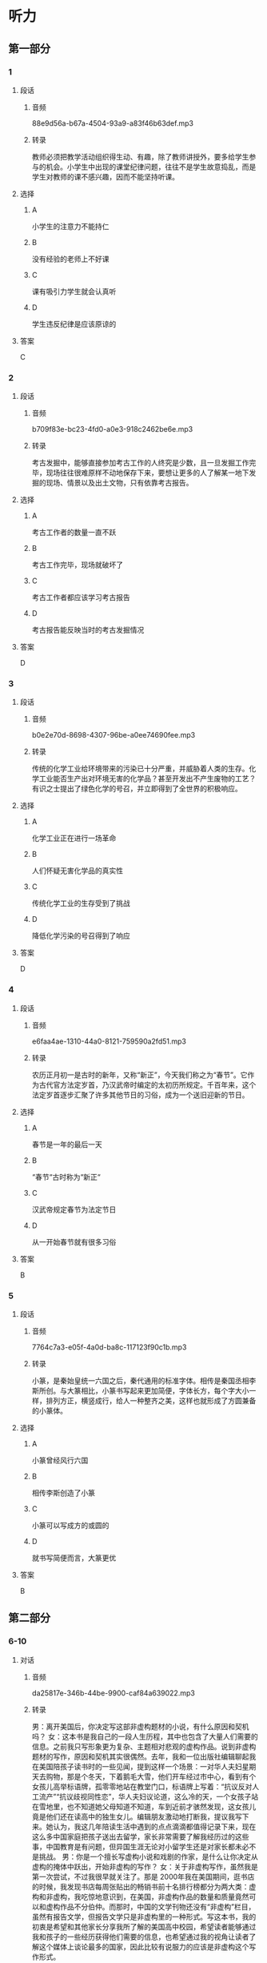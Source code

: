 :PROPERTIES:
:CREATED: [2022-08-20 08:39:01 -05]
:END:

* 听力
** 第一部分
*** 1
:PROPERTIES:
:ID: 071475de-5b70-4776-8799-43cc922b06dd
:EXPORT-ID: 6e4af68c-3365-49d9-bfcc-70d2ee989ab7
:END:
**** 段话
***** 音频
88e9d56a-b67a-4504-93a9-a83f46b63def.mp3
***** 转录
教师必须把教学活动组织得生动、有趣，除了教师讲授外，要多给学生参与的机会。小学生中出现的课堂纪律问题，往往不是学生故意捣乱，而是学生对教师的课不感兴趣，因而不能坚持听课。
**** 选择
***** A
小学生的注意力不能持仁
***** B
没有经验的老师上不好课
***** C
课有吸引力学生就会认真听
***** D
学生违反纪律是应该原谅的
**** 答案
C
*** 2
:PROPERTIES:
:ID: 04dee175-9824-484a-af75-d07379712c4d
:EXPORT-ID: 6e4af68c-3365-49d9-bfcc-70d2ee989ab7
:END:
**** 段话
***** 音频
b709f83e-bc23-4fd0-a0e3-918c2462be6e.mp3
***** 转录
考古发掘中，能够直接参加考古工作的人终究是少数，且一旦发掘工作完毕，现场往往很难原样不动地保存下来，要想让更多的人了解某一地下发掘的现场、情景以及出土文物，只有依靠考古报告。
**** 选择
***** A
考古工作者的数量一直不跃
***** B
考古工作完毕，现场就破坏了
***** C
考古工作者都应该学习考古报告
***** D
考古报告能反映当时的考古发掘情况
**** 答案
D
*** 3
:PROPERTIES:
:ID: c7527d05-7614-4bc5-a417-56a1242fa44e
:EXPORT-ID: 6e4af68c-3365-49d9-bfcc-70d2ee989ab7
:END:
**** 段话
***** 音频
b0e2e70d-8698-4307-96be-a0ee74690fee.mp3
***** 转录
传统的化学工业给环境带来的污染已十分严重，并威胁着人类的生存。化学工业能否生产出对环境无害的化学品？甚至开发出不产生废物的工艺？有识之士提出了绿色化学的号召，并立即得到了全世界的积极响应。
**** 选择
***** A
化学工业正在进行一场革命
***** B
人们怀疑无害化学品的真实性
***** C
传统化学工业的生存受到了挑战
***** D
降低化学污染的号召得到了响应
**** 答案
D
*** 4
:PROPERTIES:
:ID: 0f84faaa-17aa-40c7-b48c-dc0fc6354a24
:EXPORT-ID: 6e4af68c-3365-49d9-bfcc-70d2ee989ab7
:END:
**** 段话
***** 音频
e6faa4ae-1310-44a0-8121-759590a2fd51.mp3
***** 转录
农历正月初一是古时的新年，又称“新正”，今天我们称之为“春节”。它作为古代官方法定岁首，乃汉武帝时编定的太初历所规定。千百年来，这个法定岁首逐步汇聚了许多其他节日的习俗，成为一个送旧迎新的节日。
**** 选择
***** A
春节是一年的最后一天
***** B
“春节“古时称为“新正“
***** C
汉武帝规定春节为法定节日
***** D
从一开始春节就有很多习俗
**** 答案
B
*** 5
:PROPERTIES:
:ID: 90ed6d97-3c27-4ec8-98ed-bf69e447f976
:EXPORT-ID: 6e4af68c-3365-49d9-bfcc-70d2ee989ab7
:END:
**** 段话
***** 音频
7764c7a3-e05f-4a0d-ba8c-117123f90c1b.mp3
***** 转录
小篆，是秦始皇统一六国之后，秦代通用的标准字体。相传是秦国丞相李斯所创。与大篆相比，小篆书写起来更加简便，字体长方，每个字大小一样，排列方正，横竖成行，给人一种整齐之美，这样也就形成了方圆兼备的小篆体。
**** 选择
***** A
小篆曾经风行六国
***** B
相传李斯创造了小篆
***** C
小篆可以写成方的或圆的
***** D
就书写简便而言，大篆更优
**** 答案
B
** 第二部分
*** 6-10
:PROPERTIES:
:ID: b3972204-d280-499d-a2d3-443c835d9c41
:EXPORT-ID: 7304a4a2-efe6-4d8e-96dc-e419347c7a56
:END:
**** 对话
***** 音频
da25817e-346b-44be-9900-caf84a639022.mp3
***** 转录
男：离开美国后，你决定写这部非虚构题材的小说，有什么原因和契机吗？
女：这本书是我自己的一段人生历程，其中也包含了大量人们需要的信息。之前我只写形象更为复杂、主题相对悲观的虚构作品。说到非虚构题材的写作，原因和契机其实很偶然。去年，我和一位出版社编辑聊起我在美国陪孩子读书时的一些见闻，提到这样一个场景：一对华人夫妇星期天去购物，那是个冬天，下着鹅毛大雪，他们开车经过市中心，看到有个女孩儿高举标语牌，孤零零地站在教堂门口，标语牌上写着：“抗议反对人工流产”“抗议歧视同性恋”，华人夫妇议论道，这么冷的天，一个女孩子站在雪地里，也不知道她父母知道不知道，车到近前才骇然发现，这女孩儿竟是他们还在读高中的独生女儿。编辑朋友激动地打断我，提议我写下来。她认为，我这几年陪读生活中遇到的点点滴滴都值得记录下来，现在这么多中国家庭把孩子送出去留学，家长非常需要了解我经历过的这些事，中国教育是有问题，但异国生涯无论对小留学生还是对家长都未必不是挑战。
男：你是一个擅长写虚构小说和戏剧的作家，是什么让你决定从虚构的掩体中跃出，开始非虚构的写作？
女：关于非虚构写作，虽然我是第一次尝试，不过我很早就关注了。那是 2000年我在美国期间，逛书店的时候，我发现书店每周张贴出的畅销书前十名排行榜都分为两大类：虚构和非虚构，我吃惊地意识到，在美国，非虚构作品的数量和质量竟然可以和虚构作品不分伯仲。而那时，中国的文学刊物还没有“非虚构”栏目，虽然有报告文学，但报告文学只是非虚构里的一种形式。写这本书，我的初衷是希望和其他家长分享我所了解的美国高中校园，希望读者能够通过我和孩子的一些经历获得他们需要的信息，也希望通过我的视角让读者了解这个媒体上谈论最多的国家，因此比较有说服力的应该是非虚构这个写作形式。
**** 题目
***** 6
:PROPERTIES:
:ID: d0428248-c813-4416-96f4-17342f0c0214
:END:
****** 问题
******* 音频
6099cb26-7825-4003-ab85-f318b929e5f6.mp3
******* 转录
女的这本非虚构题材小说的写作契机是什么？
****** 选择
******* A
自己留学的经历
******* B
编辑朋友的建议
******* C
外国朋友的问题
******* D
女儿学校的要求
****** 答案
B
***** 7
:PROPERTIES:
:ID: 02ba94fa-e9cc-4a21-9f57-a50bd99ca1e4
:END:
****** 问题
******* 音频
df7e1cc0-0cef-4d1d-8b61-30f9b9eb50b0.mp3
******* 转录
关于编辑朋友，下列哪项正确？
****** 选择
******* A
被华人夫妇的女儿征服了
******* B
认为小留学生也面临挑战
******* C
认为中国家长有时很幼稚
******* D
庆幸自己认识一位好作者
****** 答案
B
***** 8
:PROPERTIES:
:ID: a2867def-71e3-41a9-a781-6edbd47180d6
:END:
****** 问题
******* 音频
ce385b2d-281e-497b-acf6-7b11deb00895.mp3
******* 转录
是什么原因促使女的愿意尝试非虚构写作？
****** 选择
******* A
非虚构文学在中国是空白
******* B
 2000年非虚构文学才出现
******* C
在美国非虚构作品很畅销
******* D
她接受了非虚构刊物的约稿
****** 答案
C
***** 9
:PROPERTIES:
:ID: 7ab8ae37-7610-4899-b7aa-b942537f9538
:END:
****** 问题
******* 音频
b9cbe20c-5ec1-475c-98fb-d1163a032113.mp3
******* 转录
关于女的的非虚构小说，下列哪项正确？
****** 选择
******* A
读者喜欢什么她就写什么
******* B
进人本周畅销书排行前十
******* C
写的是美国高中校园生活
******* D
媒体评价其内容很有说服力
****** 答案
C
***** 10
:PROPERTIES:
:ID: 48762a3b-4476-4ad8-92d7-10d821634920
:END:
****** 问题
******* 音频
6b2677e2-0918-4eeb-adda-baa5dd8fa796.mp3
******* 转录
关于女的，下列哪项正确？
****** 选择
******* A
她的书都写自己的亲身经历
******* B
她的非虚构小说信息量很大
******* C
她的作品内容丰富体裁齐全
******* D
她是一位正义感极强的作家
****** 答案
B
** 第三部分
*** 11-13
:PROPERTIES:
:ID: 2fdd960c-3c58-46b5-b4e3-2931d53670a4
:EXPORT-ID: 7304a4a2-efe6-4d8e-96dc-e419347c7a56
:END:
**** 课文
***** 音频
04770486-76a0-44bf-b59a-21925d49a788.mp3
***** 转录
“年”是中国人最重要、最综合的一个节日。年，对我们究竟意味着什么？华服？美食？休闲？放松？不尽然，应该说贴对联、穿新衣，只是一种仪式，是对辞旧迎新的尊重，对美好生活的憧憬；拜年、聚餐、拉家常，则是对亲情的眷恋。
很多人感慨现在的“年味”越来越淡了。其实所谓“浓”或“淡”，恐怕只是成年人的感受，年复一年，循环往复，再加上现在生活水平提高了，平时吃、穿水平就不低，过年也变不出什么新花样，新鲜感自然就少了！但是孩子过年总是欢乐的，仿佛天天都被浓浓的年味包裹着，光是过年的气氛，就足以让他们欢快了，和儿时的我们一样。
**** 题目
***** 11
:PROPERTIES:
:ID: 7f81482d-3c2c-4615-abe3-6587ce22140e
:END:
****** 问题
******* 音频
2875052d-a673-443a-9971-640dd1009647.mp3
******* 转录
根据这段话，中国人过年要做什么？
****** 选择
******* A
努力工作
******* B
全家团聚
******* C
举行仪式
******* D
外出旅行
****** 答案
B
***** 12
:PROPERTIES:
:ID: 1b624b5d-78bb-4f55-ab26-6dde49675b52
:END:
****** 问题
******* 音频
733f6cbc-4db0-49ed-806b-18e194c5fcf3.mp3
******* 转录
过年为什么要穿新衣服？
****** 选择
******* A
为丁漂亮
******* B
以示重视
******* C
因为有钱
******* D
因为高兴
****** 答案
B
***** 13
:PROPERTIES:
:ID: b4f79136-b09e-462e-b0dc-8e2bd56ae3ee
:END:
****** 问题
******* 音频
24f624a3-fc41-4644-9e98-b1f3f2fb6e7e.mp3
******* 转录
为什么很多人觉得现在年味不浓？
****** 选择
******* A
以前的喧哗不见了
******* B
新鲜的东西都没有了
******* C
现在天天都穿新衣服
******* D
平时生活水平提高了
****** 答案
D
*** 14-17
:PROPERTIES:
:ID: a3ec4f5d-246e-4b12-80a3-9b2384e3e6b5
:EXPORT-ID: 7304a4a2-efe6-4d8e-96dc-e419347c7a56
:END:
**** 课文
***** 音频
7225b3d1-3afa-4d78-b44d-dd2fde8d1508.mp3
***** 转录
我理解“慢生活”就是一种生活态度，把工作、吃饭、休息、劳动都看成一种享受。老实说，生活中的每件小事都能给我们带来快乐，比如，拿起剪刀慢慢做点儿小手工；亲手织一件色泽淡雅、款式绝无仅有的毛衣穿在身上；在花瓶中插上一束沁人心脾的鲜花；每顿都用心做一碗健康美味的汤品。而做这些事的过程并非都是痛苦的劳动，其本身就充满了乐趣。
于是，我开始改变自己。原本我不写日记，现在开始徜徉在文字之间，寻觅那一份“慢”的惬意；每天开车上班，我改变了按点出门的习惯，这样就不会为堵车而心急火燎，而是慢慢开，把驾驶当成一种乐趣；出去买菜或办事需要走路时，我的脚步慢了下来，看看身边的城市、身边的人，发现竟然会有不一样的心情！
慢下来其实很简单，只要去除那些外力强加给你的价值观，只需听从自己内心的声音，找到自己喜欢的事情，按照自己的节奏，慢慢地享受那份美好，你的心中就会少些抱怨，感觉生活其实很精彩！
**** 题目
***** 14
:PROPERTIES:
:ID: 5fa4e82e-1510-4e1c-9482-5af0e1aa2e14
:END:
****** 问题
******* 音频
e5436eb1-5918-4eaf-91a1-4d6795938ab1.mp3
******* 转录
说话人认为应该怎样理解“慢生活”？
****** 选择
******* A
“慢生活“讲究事必躬亲
******* B
“慢生活“讲究行为优雅
******* C
“慢生活“讲究品咖和质量
******* D
“慢生活“讲究体咖做事的过程
****** 答案
D
***** 15
:PROPERTIES:
:ID: 4b379427-bcb1-40a1-a1c8-40995dee0617
:END:
****** 问题
******* 音频
34ef63ba-fce4-433b-8a4e-70b86298b2ef.mp3
******* 转录
说话人有哪些改变？
****** 选择
******* A
开始读书写作
******* B
开始调整自己
******* C
学着买菜做饭
******* D
在街上东张西望
****** 答案
B
***** 16
:PROPERTIES:
:ID: 668bb49f-eedb-4daf-a533-a943ef81aa62
:END:
****** 问题
******* 音频
a451884f-191c-41f4-8c88-fd2711557235.mp3
******* 转录
说话人对“慢生活”的切身感受是什么？
****** 选择
******* A
不要去管别人想什么
******* B
不要惧怕外界的压力
******* C
按自己的想法享受美好
******* D
慢与不慢都能活得精彩
****** 答案
C
***** 17
:PROPERTIES:
:ID: 49f3655e-b9e2-42d8-8ff2-98e890ed8144
:END:
****** 问题
******* 音频
ee1f52cb-d4e1-4232-82e6-bed5c9ce6b00.mp3
******* 转录
说话人告诉我们什么？
****** 选择
******* A
慢生活是大势所趋
******* B
慢点开车才能欣赏到风景
******* C
想提高工作效率要先慢下来
******* D
慢下来可以感受到不一样的生活
****** 答案
D
* 阅读
** 第一部分
*** 18
**** 句子
***** A
由于这些电动机都以电池作为电源，所以未能广泛普及。
***** B
我承认，你年轻，身体比我棒极了，可你也不能这么不注意呀！
***** C
团结友爱、助人为乐、无私奉献，这些都是中华民族的传统美德。
***** D
人们散落在沙滩上，吃的吃，玩儿的玩儿，晒太阳的晒太阳，悠闲极了。
**** 答案
*** 19
**** 句子
***** A
成都平原是我国西南地区最大的平原。
***** B
每逢佳节，这里常举行游园联欢，人们载歌载舞，喜气洋洋。
***** C
随着现代文明的发展和进步，人们对于生活节奏是更加没有规律了。
***** D
民间传说及古代作者常将元宵节的起源上溯至汉代，这不是没有道理的。
**** 答案
*** 20
**** 句子
***** A
老人有一个儿子、两个女儿。每逢年节和老人的生日，几代人便欢聚一堂，尼享天伦之乐。
***** B
他规定所有员工统一着装。因为统一的服装可以使员工表现为非同一般的庄重和一丝不苟的修养，给客户留下好印象。
***** C
春天，他们种植松树；夏天，他们播种和照料野花；秋天，他们观察冬眠前各种动物的奇异骚动；冬天，他们给鸟喂食。
***** D
科学史是自然科学与人文科学之间的桥梁，它能够帮助人们获得自然科学的整体形象、人性的形象，从而全面地理解科学、理解科学与人文的关系。
**** 答案
** 第二部分
*** 21
**** 段话
贾府不计成本办秦可卿葬礼和元妃省亲，只求[[gap]]辉煌。结果事情是办得[[gap]]了，但资源浪费了，贾府[[gap]]的也就此开始了。
**** 选择
***** A
****** 1
偶尔
****** 2
顺利
****** 3
没落
***** B
****** 1
一度
****** 2
漂亮
****** 3
渊零
***** C
****** 1
暂时
****** 2
得意
****** 3
陶落
***** D
****** 1
一时
****** 2
风光
****** 3
衰落
**** 答案
*** 22
**** 段话
很多女人，特别是知性女人，常常认为女人的美是内在美和外在美的[[gap]]。其实，在她们潜意识中更[[gap]]的是内在美，往往[[gap]]外在美，甚至对外在美有些[[gap]]。
**** 选择
***** A
****** 1
结合
****** 2
在意
****** 3
忽略
****** 4
不屑一顾
***** B
****** 1
总和
****** 2
留心
****** 3
疏忽
****** 4
无拘无东
***** C
****** 1
夹杂
****** 2
挂念
****** 3
漠视
****** 4
无动于衷
***** D
****** 1
统一
****** 2
相信
****** 3
马虎
****** 4
不以为然
**** 答案
*** 23
**** 段话
第一天开上四个轮子上路，小李手忙脚乱，[[gap]]至极，他能感觉到，路上的高手们嫌他车开得慢，[[gap]]一般地超过他的车，有的还回过头来看上两眼，[[gap]]中净是烦躁和埋怨，车子也是憋足了劲儿[[gap]]而过。
**** 选择
***** A
****** 1
威风
****** 2
发狂
****** 3
表情
****** 4
擦肩
***** B
****** 1
狼狐
****** 2
示威
****** 3
眼神
****** 4
呼哨
***** C
****** 1
惊恐
****** 2
抗议
****** 3
回顾
****** 4
轲鸣
***** D
****** 1
拘束
****** 2
撒欢
****** 3
仓促
****** 4
一闪
**** 答案
